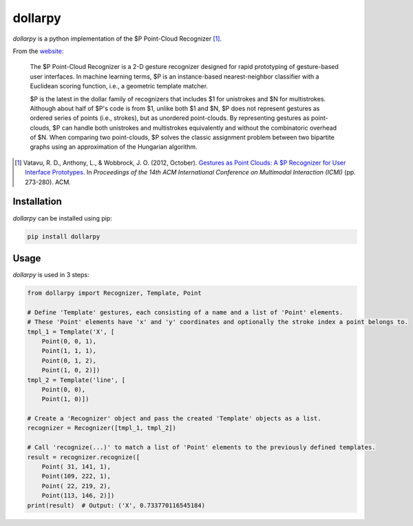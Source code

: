 dollarpy
========
*dollarpy* is a python implementation of the $P Point-Cloud Recognizer [#]_.

| |License|
| |Python Compatibility| |PyPI Version| |Format|
| |Build Status| |Coverage Status|

.. |License| image:: https://img.shields.io/pypi/l/dollarpy.svg?maxAge=3600
   :target: https://www.gnu.org/licenses/lgpl.html
.. |PyPI Version| image:: https://img.shields.io/pypi/v/dollarpy.svg?maxAge=3600
   :target: https://pypi.python.org/pypi/dollarpy/
.. |Python Compatibility| image:: https://img.shields.io/pypi/pyversions/dollarpy.svg?maxAge=3600
   :target: https://pypi.python.org/pypi/dollarpy/
.. |Format| image:: https://img.shields.io/pypi/format/dollarpy.svg?maxAge=3600
   :target: https://pypi.python.org/pypi/dollarpy/
.. |Build Status| image:: https://img.shields.io/travis/sonovice/dollarpy.svg?maxAge=3600
   :target: https://travis-ci.org/sonovice/dollarpy
.. |Coverage Status| image:: https://img.shields.io/codecov/c/github/sonovice/dollarpy.svg?maxAge=3600
   :target: https://codecov.io/gh/sonovice/dollarpy

From the `website <http://depts.washington.edu/aimgroup/proj/dollar/pdollar.html>`_:

    The $P Point-Cloud Recognizer is a 2-D gesture recognizer designed for rapid prototyping of gesture-based user interfaces. In machine learning terms, $P is an instance-based nearest-neighbor classifier with a Euclidean scoring function, i.e., a geometric template matcher.

    $P is the latest in the dollar family of recognizers that includes $1 for unistrokes and $N for multistrokes. Although about half of $P's code is from $1, unlike both $1 and $N, $P does not represent gestures as ordered series of points (i.e., strokes), but as unordered point-clouds. By representing gestures as point-clouds, $P can handle both unistrokes and multistrokes equivalently and without the combinatoric overhead of $N. When comparing two point-clouds, $P solves the classic assignment problem between two bipartite graphs using an approximation of the Hungarian algorithm.

.. [#] Vatavu, R. D., Anthony, L., & Wobbrock, J. O. (2012, October). `Gestures as Point Clouds: A $P Recognizer for User Interface Prototypes <http://faculty.washington.edu/wobbrock/pubs/icmi-12.pdf>`_. In *Proceedings of the 14th ACM International Conference on Multimodal Interaction (ICMI)* (pp. 273-280). ACM.

Installation
------------
*dollarpy* can be installed using pip:

.. code::

    pip install dollarpy

Usage
-----
*dollarpy* is used in 3 steps:

.. code:: python

    from dollarpy import Recognizer, Template, Point

    # Define 'Template' gestures, each consisting of a name and a list of 'Point' elements.
    # These 'Point' elements have 'x' and 'y' coordinates and optionally the stroke index a point belongs to.
    tmpl_1 = Template('X', [
        Point(0, 0, 1),
        Point(1, 1, 1),
        Point(0, 1, 2),
        Point(1, 0, 2)])
    tmpl_2 = Template('line', [
        Point(0, 0),
        Point(1, 0)])

    # Create a 'Recognizer' object and pass the created 'Template' objects as a list.
    recognizer = Recognizer([tmpl_1, tmpl_2])

    # Call 'recognize(...)' to match a list of 'Point' elements to the previously defined templates.
    result = recognizer.recognize([
        Point( 31, 141, 1),
        Point(109, 222, 1),
        Point( 22, 219, 2),
        Point(113, 146, 2)])
    print(result)  # Output: ('X', 0.733770116545184)

